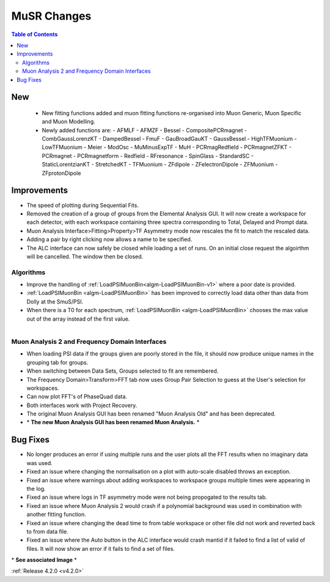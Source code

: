 ============
MuSR Changes
============

.. contents:: Table of Contents
   :local:

New
###
  * New fitting functions added and muon fitting functions re-organised into Muon Generic, Muon Specific and Muon Modelling.
  * Newly added functions are:
    - AFMLF
    - AFMZF
    - Bessel
    - CompositePCRmagnet
    - CombGaussLorenzKT
    - DampedBessel
    - FmuF
    - GauBroadGauKT
    - GaussBessel
    - HighTFMuonium
    - LowTFMuonium
    - Meier
    - ModOsc
    - MuMinusExpTF
    - MuH
    - PCRmagRedfield
    - PCRmagnetZFKT
    - PCRmagnet
    - PCRmagnetform
    - Redfield
    - RFresonance
    - SpinGlass
    - StandardSC
    - StaticLorentzianKT
    - StretchedKT
    - TFMuonium
    - ZFdipole
    - ZFelectronDipole
    - ZFMuonium
    - ZFprotonDipole 

Improvements
############

- The speed of plotting during Sequential Fits.
- Removed the creation of a group of groups from the Elemental Analysis GUI. It will now create a workspace for each detector, with each workspace containing three spectra corresponding to Total, Delayed and Prompt data.
- Muon Analysis Interface>Fitting>Property>TF Asymmetry mode now rescales the fit to match the rescaled data.
- Adding a pair by right clicking now allows a name to be specified.
- The ALC interface can now safely be closed while loading a set of runs. On an initial close request the algoirthm will be cancelled. The window then be closed.

Algorithms
-------------

- Improve the handling of :ref:`LoadPSIMuonBin<algm-LoadPSIMuonBin-v1>` where a poor date is provided.
- :ref:`LoadPSIMuonBin <algm-LoadPSIMuonBin>` has been improved to correctly load data other than data from Dolly at the SmuS/PSI.
- When there is a T0 for each spectrum, :ref:`LoadPSIMuonBin <algm-LoadPSIMuonBin>` chooses the max value out of the array instead of the first value.

.. figure:: ../../images/MuonAnalysis.PNG
   :class: screenshot
   :width: 600px
   :align: right

Muon Analysis 2 and Frequency Domain Interfaces
---------------------------------------------------

- When loading PSI data if the groups given are poorly stored in the file, it should now produce unique names in the grouping tab for groups.
- When switching between Data Sets, Groups selected to fit are remembered.
- The Frequency Domain>Transform>FFT tab now uses Group Pair Selection to guess at the User's selection for workspaces.
- Can now plot FFT's of PhaseQuad data.
- Both interfaces work with Project Recovery. 
- The original Muon Analysis GUI has been renamed "Muon Analysis Old" and has been deprecated. 
- \* **The new Muon Analysis GUI has been renamed Muon Analysis.** \*

Bug Fixes
#########

- No longer produces an error if using multiple runs and the user plots all the FFT results when no imaginary data was used.
- Fixed an issue where changing the normalisation on a plot with auto-scale disabled throws an exception.
- Fixed an issue where warnings about adding workspaces to workspace groups multiple times were appearing in the log.
- Fixed an issue where logs in TF asymmetry mode were not being propogated to the results tab.
- Fixed an issue where Muon Analysis 2 would crash if a polynomial background was used in combination with another fitting function.
- Fixed an issue where changing the dead time to from table workspace or other file did not work and reverted back to from data file.
- Fixed an issue where the Auto button in the ALC interface would crash mantid if it failed to find a list of valid of files. It will now show an error if it fails to find a set of files.

\* **See associated Image** \*

:ref:`Release 4.2.0 <v4.2.0>`
